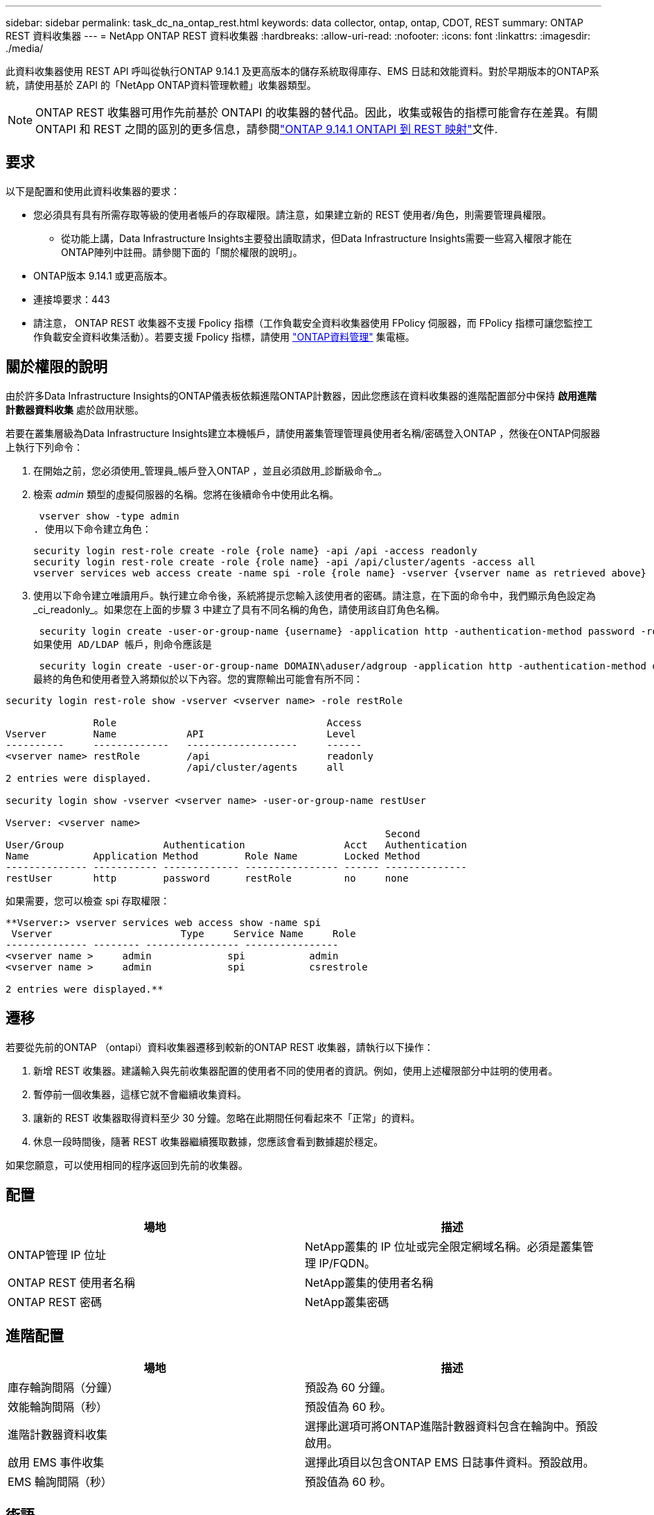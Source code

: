 ---
sidebar: sidebar 
permalink: task_dc_na_ontap_rest.html 
keywords: data collector, ontap, ontap, CDOT, REST 
summary: ONTAP REST 資料收集器 
---
= NetApp ONTAP REST 資料收集器
:hardbreaks:
:allow-uri-read: 
:nofooter: 
:icons: font
:linkattrs: 
:imagesdir: ./media/


[role="lead"]
此資料收集器使用 REST API 呼叫從執行ONTAP 9.14.1 及更高版本的儲存系統取得庫存、EMS 日誌和效能資料。對於早期版本的ONTAP系統，請使用基於 ZAPI 的「NetApp ONTAP資料管理軟體」收集器類型。


NOTE: ONTAP REST 收集器可用作先前基於 ONTAPI 的收集器的替代品。因此，收集或報告的指標可能會存在差異。有關 ONTAPI 和 REST 之間的區別的更多信息，請參閱link:https://docs.netapp.com/us-en/ontap-restmap-9141/index.html["ONTAP 9.14.1 ONTAPI 到 REST 映射"]文件.



== 要求

以下是配置和使用此資料收集器的要求：

* 您必須具有具有所需存取等級的使用者帳戶的存取權限。請注意，如果建立新的 REST 使用者/角色，則需要管理員權限。
+
** 從功能上講，Data Infrastructure Insights主要發出讀取請求，但Data Infrastructure Insights需要一些寫入權限才能在ONTAP陣列中註冊。請參閱下面的「關於權限的說明」。


* ONTAP版本 9.14.1 或更高版本。
* 連接埠要求：443
* 請注意， ONTAP REST 收集器不支援 Fpolicy 指標（工作負載安全資料收集器使用 FPolicy 伺服器，而 FPolicy 指標可讓您監控工作負載安全資料收集活動）。若要支援 Fpolicy 指標，請使用 link:task_dc_na_cdot.html["ONTAP資料管理"] 集電極。




== 關於權限的說明

由於許多Data Infrastructure Insights的ONTAP儀表板依賴進階ONTAP計數器，因此您應該在資料收集器的進階配置部分中保持 *啟用進階計數器資料收集* 處於啟用狀態。

若要在叢集層級為Data Infrastructure Insights建立本機帳戶，請使用叢集管理管理員使用者名稱/密碼登入ONTAP ，然後在ONTAP伺服器上執行下列命令：

. 在開始之前，您必須使用_管理員_帳戶登入ONTAP ，並且必須啟用_診斷級命令_。
. 檢索 _admin_ 類型的虛擬伺服器的名稱。您將在後續命令中使用此名稱。
+
 vserver show -type admin
. 使用以下命令建立角色：
+
....
security login rest-role create -role {role name} -api /api -access readonly
security login rest-role create -role {role name} -api /api/cluster/agents -access all
vserver services web access create -name spi -role {role name} -vserver {vserver name as retrieved above}
....
. 使用以下命令建立唯讀用戶。執行建立命令後，系統將提示您輸入該使用者的密碼。請注意，在下面的命令中，我們顯示角色設定為_ci_readonly_。如果您在上面的步驟 3 中建立了具有不同名稱的角色，請使用該自訂角色名稱。


 security login create -user-or-group-name {username} -application http -authentication-method password -role {role name}
如果使用 AD/LDAP 帳戶，則命令應該是

 security login create -user-or-group-name DOMAIN\aduser/adgroup -application http -authentication-method domain -role ci_readonly
最終的角色和使用者登入將類似於以下內容。您的實際輸出可能會有所不同：

[listing]
----
security login rest-role show -vserver <vserver name> -role restRole

               Role                                    Access
Vserver        Name            API                     Level
----------     -------------   -------------------     ------
<vserver name> restRole        /api                    readonly
                               /api/cluster/agents     all
2 entries were displayed.

security login show -vserver <vserver name> -user-or-group-name restUser

Vserver: <vserver name>
                                                                 Second
User/Group                 Authentication                 Acct   Authentication
Name           Application Method        Role Name        Locked Method
-------------- ----------- ------------- ---------------- ------ --------------
restUser       http        password      restRole         no     none
----
如果需要，您可以檢查 spi 存取權限：

[listing]
----
**Vserver:> vserver services web access show -name spi
 Vserver                      Type     Service Name     Role
-------------- -------- ---------------- ----------------
<vserver name >     admin             spi           admin
<vserver name >     admin             spi           csrestrole

2 entries were displayed.**
----


== 遷移

若要從先前的ONTAP （ontapi）資料收集器遷移到較新的ONTAP REST 收集器，請執行以下操作：

. 新增 REST 收集器。建議輸入與先前收集器配置的使用者不同的使用者的資訊。例如，使用上述權限部分中註明的使用者。
. 暫停前一個收集器，這樣它就不會繼續收集資料。
. 讓新的 REST 收集器取得資料至少 30 分鐘。忽略在此期間任何看起來不「正常」的資料。
. 休息一段時間後，隨著 REST 收集器繼續獲取數據，您應該會看到數據趨於穩定。


如果您願意，可以使用相同的程序返回到先前的收集器。



== 配置

[cols="2*"]
|===
| 場地 | 描述 


| ONTAP管理 IP 位址 | NetApp叢集的 IP 位址或完全限定網域名稱。必須是叢集管理 IP/FQDN。 


| ONTAP REST 使用者名稱 | NetApp叢集的使用者名稱 


| ONTAP REST 密碼 | NetApp叢集密碼 
|===


== 進階配置

[cols="2*"]
|===
| 場地 | 描述 


| 庫存輪詢間隔（分鐘） | 預設為 60 分鐘。 


| 效能輪詢間隔（秒） | 預設值為 60 秒。 


| 進階計數器資料收集 | 選擇此選項可將ONTAP進階計數器資料包含在輪詢中。預設啟用。 


| 啟用 EMS 事件收集 | 選擇此項目以包含ONTAP EMS 日誌事件資料。預設啟用。 


| EMS 輪詢間隔（秒） | 預設值為 60 秒。 
|===


== 術語

Data Infrastructure Insights從ONTAP資料收集器取得庫存、日誌和效能資料。對於所取得的每種資產類型，都會顯示該資產最常用的術語。當查看或排除此資料收集器的故障時，請記住以下術語：

[cols="2*"]
|===
| 供應商/型號術語 | Data Infrastructure Insights術語 


| 磁碟 | 磁碟 


| 突襲小組 | 磁碟組 


| 簇 | 儲存 


| 節點 | 儲存節點 


| 總計的 | 儲存池 


| 邏輯單元號 | 體積 


| 體積 | 內部體積 


| 儲存虛擬機器/Vserver | 儲存虛擬機 
|===


== ONTAP資料管理術語

以下術語適用於您可能在ONTAP資料管理儲存資產登入頁面上找到的物件或參考。其中許多術語也適用於其他資料收集器。



=== 儲存

* 模型 – 此叢集內唯一、離散節點模型名稱的逗號分隔清單。如果叢集中的所有節點都是相同的模型類型，則只會出現一個模型名稱。
* 供應商 – 如果您正在設定新的資料來源，您將看到相同的供應商名稱。
* 序號 – 陣列 UUID
* IP – 通常是資料來源中配置的 IP 或主機名稱。
* 微碼版本 – 韌體。
* 原始容量－系統中所有實體磁碟的以 2 為底的總和，無論其作用為何。
* 延遲－表示主機在讀取和寫入過程中所面臨的工作負載的情況。理想情況下，Data Infrastructure Insights會直接取得該數值，但事實往往並非如此。取代提供此功能的陣列，Data Infrastructure Insights通常會執行根據各個內部卷的統計資料得出的 IOP 加權計算。
* 吞吐量－從內部磁碟區聚合而成。管理－這可能包含裝置管理介面的超連結。由Data Infrastructure Insights資料來源以程式設計方式創建，作為庫存報告的一部分。




=== 儲存池

* 儲存－該池位於哪個儲存陣列上。強制的。
* 類型－來自可能性枚舉清單的描述性值。最常見的是「聚合」或「RAID 群組」」。
* 節點 - 如果此儲存陣列的架構使得池屬於特定的儲存節點，則其名稱將在此處顯示為其自己的登入頁面的超連結。
* 使用快閃記憶體池 – 是/否值 – 這個基於 SATA/SAS 的池是否有快取加速的 SSD？
* 冗餘－RAID 等級或保護方案。  RAID_DP 是雙重奇偶校驗，RAID_TP 是三重奇偶校驗。
* 容量－這裡的值是邏輯已使用容量、可用容量和邏輯總容量，以及這些容量中使用的百分比。
* 過度承諾的容量 - 如果您使用效率技術分配的磁碟區或內部磁碟區容量總和大於儲存池的邏輯容量，則此處的百分比值將大於 0%。
* 快照 - 如果您的儲存池架構將其部分容量專用於專門用於快照的分段區域，則快照容量已使用和總計。  MetroCluster配置中的ONTAP可能會出現這種情況，而其他ONTAP配置則不太會出現這種情況。
* 利用率－一個百分比值，顯示為該儲存池貢獻容量的任何磁碟的最高磁碟繁忙百分比。磁碟利用率不一定與陣列效能有很強的相關性——在沒有主機驅動的工作負載的情況下，由於磁碟重建、重複資料刪除活動等，利用率可能會很高。此外，許多陣列的複製實作可能會提高磁碟利用率，但不會顯示為內部磁碟區或磁碟區工作負載。
* IOPS – 為此儲存池貢獻容量的所有磁碟的 IOP 總和。吞吐量－為此儲存池貢獻容量的所有磁碟的總吞吐量。




=== 儲存節點

* 儲存－此節點屬於哪個儲存陣列。強制的。
* HA 合作夥伴 – 在一個節點將故障轉移到一個且僅一個其他節點的平台上，通常會在這裡看到它。
* 狀態——節點的健康狀況。只有當陣列足夠健康，可以被資料來源清點時才可用。
* 模型——節點的模型名稱。
* 版本－設備的版本名稱。
* 序號 – 節點序號。
* 記憶體 – 以 2 為基數的記憶體（如果可用）。
* 利用率 – 在ONTAP上，這是來自專有演算法的控制器壓力指數。每次效能輪詢時，都會報告 0 到 100% 之間的數字，該數字是WAFL磁碟爭用或平均 CPU 利用率中的較高者。如果您觀察到持續值 > 50%，則表示規模不足 - 可能是控制器/節點不夠大或旋轉磁碟不夠大，無法吸收寫入工作負載。
* IOPS – 直接從節點物件上的ONTAP REST 呼叫派生。
* 延遲 – 直接源自於對節點物件的ONTAP REST 呼叫。
* 吞吐量 – 直接源自於對節點物件的ONTAP REST 呼叫。
* 處理器 – CPU 數量。




== ONTAP功率指標

多種ONTAP模型為Data Infrastructure Insights提供了可用於監控或警報的功率指標。以下的支援和不支援型號清單並不全面，但應該提供一些指導；一般來說，如果某個型號與清單中的型號屬於同一系列，則支援應該是相同的。

支援的型號：

A200 A220 A250 A300 A320 A400 A700 A700s A800 A900 C190 FAS2240-4 FAS2552 FAS2650 FAS2720 FAS2750 FAS8200 FAS8300 FAS8700 FAS9000

不支援的型號：

FAS2620 FAS3250 FAS3270 FAS500f FAS6280 FAS/ AFF 8020 FAS/ AFF 8040 FAS/ AFF 8060 FAS/ AFF 8080



== 故障排除

如果您在使用此資料收集器時遇到問題，請嘗試以下操作：

[cols="2*"]
|===
| 問題： | 試試一下： 


| 嘗試建立ONTAP REST 資料收集器時，會出現以下錯誤：設定：10.193.70.14：10.193.70.14 上的ONTAP rest API 不可用：10.193.70.14 無法取得 /api/cluster：400 錯誤請求 | 這可能是由於較舊的ONTAP陣列（例如ONTAP 9.6）沒有 REST API 功能。 ONTAP 9.14.1 是ONTAP REST 收集器支援的最低ONTAP版本。在 REST ONTAP之前的版本中應該會出現「400 Bad Request」回應。對於支援 REST 但不是 9.14.1 或更高ONTAP的ONTAP版本，您可能會看到以下類似訊息：配置：10.193.98.84：10.193.98.84 上的ONTAP rest API 不可用：10.193.98.84：10.193.98. 9.10.1 a3cb3247-3d3c-11ee-8ff3-005056b364a7 但不是最低版本 9.14.1。 


| 我在ONTAP ontapi 收集器顯示資料的地方看到空的或「0」指標。 | ONTAP REST 不會報告僅在ONTAP系統內部使用的指標。例如， ONTAP REST 不會收集系統聚合，而只會收集「資料」類型的 SVM。 ONTAP REST 指標的其他範例可能會報告零或空資料：InternalVolumes：REST 不再報告 vol0。聚合：REST 不再報告 aggr0。儲存：大多數指標都是內部卷指標的總和，並且會受到上述指標的影響。儲存虛擬機器：REST 不再報告除「資料」類型之外的 SVM（例如「叢集」、「管理」、「節點」）。您可能還會注意到，由於預設效能輪詢週期從 15 分鐘變為 5 分鐘，包含資料的圖表的外觀也發生了變化。更頻繁的輪詢意味著需要繪製更多的數據點。 
|===
更多資訊可從link:concept_requesting_support.html["支援"]頁面或在link:reference_data_collector_support_matrix.html["數據收集器支援矩陣"]。
